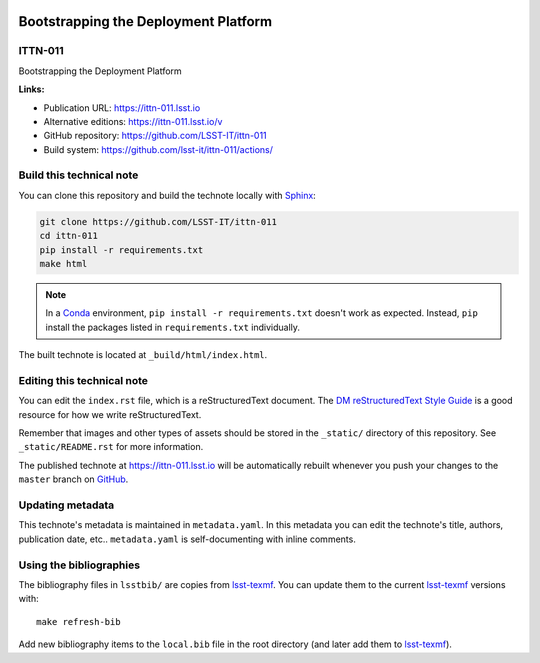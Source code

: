 .. image:: https://img.shields.io/badge/ittn--011-lsst.io-brightgreen.svg
   :target: https://ittn-011.lsst.io
.. image:: https://github.com/lsst-it/workflows/CI/badge.svg
   :target: https://github.com/lsst-it/ittn-011/actions/
..
..
  Uncomment this section and modify the DOI strings to include a Zenodo DOI badge in the README
  .. image:: https://zenodo.org/badge/doi/10.5281/zenodo.#####.svg
     :target: http://dx.doi.org/10.5281/zenodo.#####

#####################################
Bootstrapping the Deployment Platform
#####################################

ITTN-011
========

Bootstrapping the Deployment Platform

**Links:**

- Publication URL: https://ittn-011.lsst.io
- Alternative editions: https://ittn-011.lsst.io/v
- GitHub repository: https://github.com/LSST-IT/ittn-011
- Build system: https://github.com/lsst-it/ittn-011/actions/


Build this technical note
=========================

You can clone this repository and build the technote locally with `Sphinx`_:

.. code-block:: bash

   git clone https://github.com/LSST-IT/ittn-011
   cd ittn-011
   pip install -r requirements.txt
   make html

.. note::

   In a Conda_ environment, ``pip install -r requirements.txt`` doesn't work as expected.
   Instead, ``pip`` install the packages listed in ``requirements.txt`` individually.

The built technote is located at ``_build/html/index.html``.

Editing this technical note
===========================

You can edit the ``index.rst`` file, which is a reStructuredText document.
The `DM reStructuredText Style Guide`_ is a good resource for how we write reStructuredText.

Remember that images and other types of assets should be stored in the ``_static/`` directory of this repository.
See ``_static/README.rst`` for more information.

The published technote at https://ittn-011.lsst.io will be automatically rebuilt whenever you push your changes to the ``master`` branch on `GitHub <https://github.com/LSST-IT/ittn-011>`_.

Updating metadata
=================

This technote's metadata is maintained in ``metadata.yaml``.
In this metadata you can edit the technote's title, authors, publication date, etc..
``metadata.yaml`` is self-documenting with inline comments.

Using the bibliographies
========================

The bibliography files in ``lsstbib/`` are copies from `lsst-texmf`_.
You can update them to the current `lsst-texmf`_ versions with::

   make refresh-bib

Add new bibliography items to the ``local.bib`` file in the root directory (and later add them to `lsst-texmf`_).

.. _Sphinx: http://sphinx-doc.org
.. _DM reStructuredText Style Guide: https://developer.lsst.io/restructuredtext/style.html
.. _this repo: ./index.rst
.. _Conda: http://conda.pydata.org/docs/
.. _lsst-texmf: https://lsst-texmf.lsst.io
